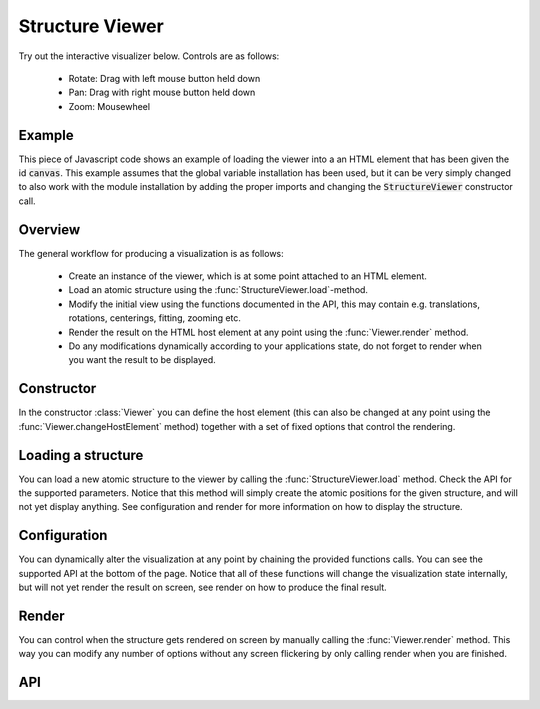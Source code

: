 Structure Viewer
================

Try out the interactive visualizer below. Controls are as follows:

 - Rotate: Drag with left mouse button held down
 - Pan: Drag with right mouse button held down
 - Zoom: Mousewheel

.. raw:: html

    <div>
        <div id="canvas" style="width: 100%; height: 25rem"></div>
        <script src="../_static/js/three.min.js" defer></script>
        <script src="../_static/js/materia.min.js" defer></script>
        <script src="../_static/js/structureviewer.js" defer></script>
    </div>

Example
-------
This piece of Javascript code shows an example of loading the viewer into a an
HTML element that has been given the id :code:`canvas`. This example assumes
that the global variable installation has been used, but it can be very simply
changed to also work with the module installation by adding the proper imports
and changing the :code:`StructureViewer` constructor call.

.. literalinclude :: ../_static/js/structureviewer.js
   :language: javascript

Overview
--------
The general workflow for producing a visualization is as follows:

 - Create an instance of the viewer, which is at some point attached to an HTML
   element.
 - Load an atomic structure using the :func:`StructureViewer.load`-method.
 - Modify the initial view using the functions documented in the API, this may
   contain e.g. translations, rotations, centerings, fitting, zooming etc.
 - Render the result on the HTML host element at any point using the
   :func:`Viewer.render` method.
 - Do any modifications dynamically according to your applications state, do not
   forget to render when you want the result to be displayed.

Constructor
-----------
In the constructor :class:`Viewer` you can define the host element (this can also be changed at
any point using the :func:`Viewer.changeHostElement` method) together
with a set of fixed options that control the rendering.

Loading a structure
-------------------
You can load a new atomic structure to the viewer by calling the
:func:`StructureViewer.load` method. Check the API for the supported parameters.
Notice that this method will simply create the atomic positions for the given
structure, and will not yet display anything. See configuration and render for
more information on how to display the structure.

Configuration
-------------
You can dynamically alter the visualization at any point by chaining the
provided functions calls. You can see the supported API at the bottom of the
page. Notice that all of these functions will change the visualization state
internally, but will not yet render the result on screen, see render on how to
produce the final result.

Render
------
You can control when the structure gets rendered on screen by manually calling
the :func:`Viewer.render` method. This way you can modify any number of options
without any screen flickering by only calling render when you are finished.

API
---
.. js:autoclass:: Viewer
.. js:autofunction:: StructureViewer#load
.. js:autofunction:: StructureViewer#atoms
.. js:autofunction:: StructureViewer#bonds
.. js:autofunction:: StructureViewer#cell
.. js:autofunction:: StructureViewer#latticeConstants
.. js:autofunction:: StructureViewer#center
.. js:autofunction:: StructureViewer#fit
.. js:autofunction:: StructureViewer#translate
.. js:autofunction:: StructureViewer#rotate
.. js:autofunction:: StructureViewer#align
.. js:autofunction:: Viewer#controls
.. js:autofunction:: Viewer#render
.. js:autofunction:: Viewer#zoom
.. js:autofunction:: Viewer#fitCanvas
.. js:autofunction:: Viewer#resetCamera
.. js:autofunction:: Viewer#saveCameraReset
.. js:autofunction:: Viewer#changeHostElement

